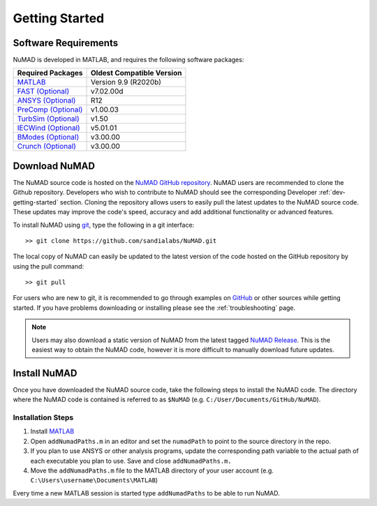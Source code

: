 .. _gettingStarted:

Getting Started 
================

Software Requirements
----------------------
NuMAD is developed in MATLAB, and requires the following software packages:

=====================================================================  =============================
**Required Packages**        						**Oldest Compatible Version**
`MATLAB <https://www.mathworks.com/products/matlab.html>`_  		Version 9.9  (R2020b)
`FAST (Optional) <https://www.nrel.gov/wind/nwtc/fastv7.html>`_ 	v7.02.00d
`ANSYS (Optional) <https://www.ansys.com/>`_	    			R12
`PreComp (Optional) <https://www.nrel.gov/wind/nwtc/precomp.html>`_ 	v1.00.03
`TurbSim (Optional) <https://www.nrel.gov/wind/nwtc/turbsim.html>`_     v1.50
`IECWind (Optional) <https://www.nrel.gov/wind/nwtc/iecwind.html>`_     v5.01.01
`BModes (Optional) <https://www.nrel.gov/wind/nwtc/bmodes.html>`_       v3.00.00
`Crunch (Optional) <https://www.nrel.gov/wind/nwtc/crunch.html>`_       v3.00.00
=====================================================================  =============================

.. Unsupported IECWind, ADAMS
 

Download NuMAD
----------------

The NuMAD source code is hosted on the `NuMAD GitHub repository <https://github.com/sandialabs/NuMAD>`_. 
NuMAD users are recommended to clone the Github repository.
Developers who wish to contribute to NuMAD should see the corresponding Developer :ref:`dev-getting-started` section.
Cloning the repository allows users to easily pull the latest updates to the NuMAD source code.
These updates may improve the code's speed, accuracy and add additional functionality or advanced features.

 
To install NuMAD using `git <https://git-scm.com/>`_, type the following in a git interface:: 

    >> git clone https://github.com/sandialabs/NuMAD.git

The local copy of NuMAD can easily be updated to the latest version of the 
code hosted on the GitHub repository by using the pull command:: 

    >> git pull

For users who are new to git, it is recommended to go through examples on 
`GitHub <https://docs.github.com/en/free-pro-team@latest/github/getting-started-with-github>`_ 
or other sources while getting started. 
If you have problems downloading or installing please see the :ref:`troubleshooting` page.

.. Note::
    Users may also download a static version of NuMAD from the latest tagged 
    `NuMAD Release <https://github.com/sandialabs/NuMAD/releases>`_.  This is 
    the easiest way to obtain the NuMAD code, however it is more difficult to 
    manually download future updates.


.. _user-install:

Install NuMAD
---------------

Once you have downloaded the NuMAD source code, take the following steps to 
install the NuMAD code. The directory where the NuMAD code is contained is 
referred to as ``$NuMAD`` (e.g. ``C:/User/Documents/GitHub/NuMAD``). 



Installation Steps
~~~~~~~~~~~~~~~~~~

1.    Install `MATLAB <https://www.mathworks.com/products/matlab.html>`_
2.    Open ``addNumadPaths.m`` in an editor and set the ``numadPath`` to point to the source directory in the repo.
3.    If you plan to use ANSYS or other analysis programs, update the corresponding path variable to the actual path of each executable you plan to use. Save and close ``addNumadPaths.m.``
4.    Move the ``addNumadPaths.m`` file to the MATLAB directory of your user account (e.g. ``C:\Users\username\Documents\MATLAB``)

Every time a new MATLAB session is started type ``addNumadPaths`` to be able to run NuMAD.




